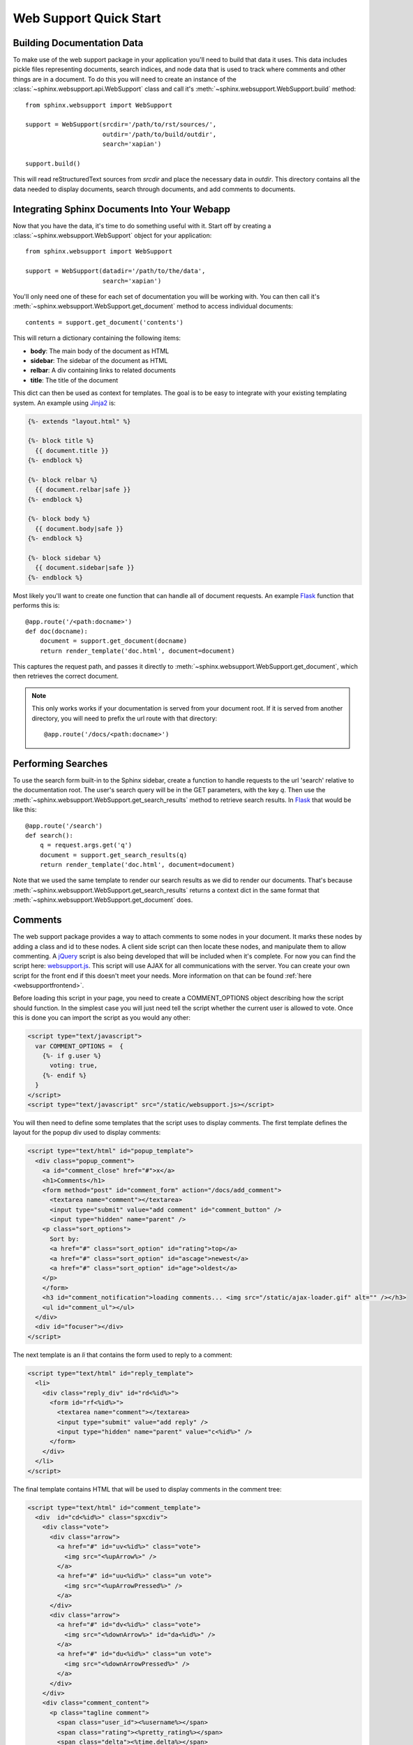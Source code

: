 .. _websupportquickstart:

Web Support Quick Start
=======================

Building Documentation Data
~~~~~~~~~~~~~~~~~~~~~~~~~~~

To make use of the web support package in your application you'll
need to build that data it uses. This data includes pickle files representing
documents, search indices, and node data that is used to track where
comments and other things are in a document. To do this you will need
to create an instance of the :class:`~sphinx.websupport.api.WebSupport` 
class and call it's :meth:`~sphinx.websupport.WebSupport.build` method::

    from sphinx.websupport import WebSupport

    support = WebSupport(srcdir='/path/to/rst/sources/',
                         outdir='/path/to/build/outdir',
		         search='xapian')

    support.build()

This will read reStructuredText sources from `srcdir` and place the
necessary data in `outdir`. This directory contains all the data needed
to display documents, search through documents, and add comments to
documents.

Integrating Sphinx Documents Into Your Webapp
~~~~~~~~~~~~~~~~~~~~~~~~~~~~~~~~~~~~~~~~~~~~~

Now that you have the data, it's time to do something useful with it.
Start off by creating a :class:`~sphinx.websupport.WebSupport` object
for your application::
    
    from sphinx.websupport import WebSupport

    support = WebSupport(datadir='/path/to/the/data',
                         search='xapian')

You'll only need one of these for each set of documentation you will be
working with. You can then call it's 
:meth:`~sphinx.websupport.WebSupport.get_document` method to access
individual documents::

    contents = support.get_document('contents')

This will return a dictionary containing the following items:

* **body**: The main body of the document as HTML
* **sidebar**: The sidebar of the document as HTML  
* **relbar**: A div containing links to related documents
* **title**: The title of the document

This dict can then be used as context for templates. The goal is to be
easy to integrate with your existing templating system. An example using 
`Jinja2 <http://jinja.pocoo.org/2/>`_ is:

.. sourcecode:: html+jinja

    {%- extends "layout.html" %}

    {%- block title %}
      {{ document.title }}
    {%- endblock %}

    {%- block relbar %}
      {{ document.relbar|safe }}
    {%- endblock %}

    {%- block body %}
      {{ document.body|safe }}
    {%- endblock %}

    {%- block sidebar %}
      {{ document.sidebar|safe }}
    {%- endblock %}

Most likely you'll want to create one function that can handle all of
document requests. An example `Flask <http://flask.pocoo.org/>`_ function
that performs this is::

    @app.route('/<path:docname>')
    def doc(docname):
        document = support.get_document(docname)
        return render_template('doc.html', document=document)

This captures the request path, and passes it directly to 
:meth:`~sphinx.websupport.WebSupport.get_document`, which then retrieves
the correct document.

.. note::

   This only works works if your documentation is served from your
   document root. If it is served from another directory, you will
   need to prefix the url route with that directory::

       @app.route('/docs/<path:docname>')

Performing Searches
~~~~~~~~~~~~~~~~~~~

To use the search form built-in to the Sphinx sidebar, create a function
to handle requests to the url 'search' relative to the documentation root.
The user's search query will be in the GET parameters, with the key `q`.
Then use the :meth:`~sphinx.websupport.WebSupport.get_search_results` method
to retrieve search results. In `Flask <http://flask.pocoo.org/>`_ that 
would be like this::

    @app.route('/search')
    def search():
        q = request.args.get('q')
        document = support.get_search_results(q)
        return render_template('doc.html', document=document)

Note that we used the same template to render our search results as we
did to render our documents. That's because 
:meth:`~sphinx.websupport.WebSupport.get_search_results` returns a context
dict in the same format that
:meth:`~sphinx.websupport.WebSupport.get_document` does.

Comments
~~~~~~~~

The web support package provides a way to attach comments to some nodes
in your document. It marks these nodes by adding a class and id to these
nodes. A client side script can then locate these nodes, and manipulate
them to allow commenting. A `jQuery <http://jquery.com>`_ script is also 
being developed that will be included when it's complete. For now you can 
find the script here: `websupport.js <http://bit.ly/cyaRaF>`_. This script 
will use AJAX for all communications with the server. You can create your 
own script for the front end if this doesn't meet your needs. More 
information on that can be found :ref:`here <websupportfrontend>`.

Before loading this script in your page, you need to create a COMMENT_OPTIONS
object describing how the script should function. In the simplest case you
will just need tell the script whether the current user is allowed to vote.
Once this is done you can import the script as you would any other:

.. sourcecode:: guess

    <script type="text/javascript">
      var COMMENT_OPTIONS =  {
        {%- if g.user %}
	  voting: true,
	{%- endif %}
      }
    </script>
    <script type="text/javascript" src="/static/websupport.js></script>

You will then need to define some templates that the script uses to 
display comments. The first template defines the layout for the popup 
div used to display comments:

.. sourcecode:: guess

   <script type="text/html" id="popup_template">
     <div class="popup_comment">
       <a id="comment_close" href="#">x</a>
       <h1>Comments</h1>
       <form method="post" id="comment_form" action="/docs/add_comment">
 	 <textarea name="comment"></textarea>
	 <input type="submit" value="add comment" id="comment_button" />
	 <input type="hidden" name="parent" />
       <p class="sort_options">
	 Sort by: 
	 <a href="#" class="sort_option" id="rating">top</a>
	 <a href="#" class="sort_option" id="ascage">newest</a>
	 <a href="#" class="sort_option" id="age">oldest</a>
       </p>
       </form>
       <h3 id="comment_notification">loading comments... <img src="/static/ajax-loader.gif" alt="" /></h3>
       <ul id="comment_ul"></ul>
     </div>
     <div id="focuser"></div>
   </script> 

The next template is an `li` that contains the form used to 
reply to a comment:

.. sourcecode:: guess

   <script type="text/html" id="reply_template">
     <li>
       <div class="reply_div" id="rd<%id%>">
	 <form id="rf<%id%>">
	   <textarea name="comment"></textarea>
           <input type="submit" value="add reply" />
           <input type="hidden" name="parent" value="c<%id%>" />
         </form>
       </div>
     </li>
   </script>

The final template contains HTML that will be used to display comments
in the comment tree:

.. sourcecode:: guess

   <script type="text/html" id="comment_template">
     <div  id="cd<%id%>" class="spxcdiv">
       <div class="vote">
	 <div class="arrow">
	   <a href="#" id="uv<%id%>" class="vote">
	     <img src="<%upArrow%>" />
	   </a>
	   <a href="#" id="uu<%id%>" class="un vote">
	     <img src="<%upArrowPressed%>" />
	   </a>
	 </div>
	 <div class="arrow">
	   <a href="#" id="dv<%id%>" class="vote">
	     <img src="<%downArrow%>" id="da<%id%>" />
	   </a>
	   <a href="#" id="du<%id%>" class="un vote">
	     <img src="<%downArrowPressed%>" />
	   </a>
	 </div>
       </div>
       <div class="comment_content">
	 <p class="tagline comment">
	   <span class="user_id"><%username%></span>
	   <span class="rating"><%pretty_rating%></span>
	   <span class="delta"><%time.delta%></span>
	 </p>
	 <p class="comment_text comment"><%text%></p>
	 <p class="comment_opts comment">
	   <a href="#" class="reply" id="rl<%id%>">reply</a>
	   <a href="#" class="close_reply" id="cr<%id%>">hide</a>
	 </p>
	 <ul class="children" id="cl<%id%>"></ul>
       </div>
       <div class="clearleft"></div>
     </div>
   </script>

Now that this is done it's time to define the functions that handle
the AJAX calls from the script. You will need three functions. The first
function is used to add a new comment, and will call the web support method
:meth:`~sphinx.websupport.WebSupport.add_comment`::

    @app.route('/docs/add_comment', methods=['POST'])
    def add_comment():
        parent_id = request.form.get('parent', '')
        text = request.form.get('text', '')
        username = g.user.name if g.user is not None else 'Anonymous'
        comment = support.add_comment(parent_id, text, username=username)
        return jsonify(comment=comment)

Then next function handles the retrieval of comments for a specific node, 
and is aptly named :meth:`~sphinx.websupport.WebSupport.get_comments`::

    @app.route('/docs/get_comments')
    def get_comments():
        user_id = g.user.id if g.user else None
        parent_id = request.args.get('parent', '')
        comments = support.get_comments(parent_id, user_id)
        return jsonify(comments=comments)

The final function that is needed will call
:meth:`~sphinx.websupport.WebSupport.process_vote`, and will handle user
votes on comments::

    @app.route('/docs/process_vote', methods=['POST'])
    def process_vote():
        if g.user is None:
            abort(401)
        comment_id = request.form.get('comment_id')
        value = request.form.get('value')
        if value is None or comment_id is None:
            abort(400)
        support.process_vote(comment_id, g.user.id, value)
        return "success"

.. note::

   Authentication is left up to your existing web application. If you do
   not have an existing authentication system there are many readily 
   available for different frameworks. The web support system stores only
   the user's unique integer `user_id` and uses this both for storing votes 
   and retrieving vote information. It is up to you to ensure that the 
   user_id passed in is unique, and that the user is authenticated. The 
   default backend will only allow one vote per comment per `user_id`.
